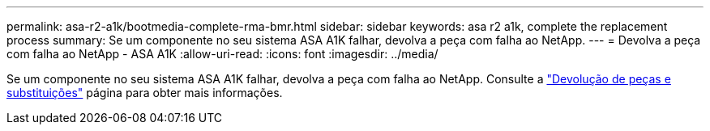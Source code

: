 ---
permalink: asa-r2-a1k/bootmedia-complete-rma-bmr.html 
sidebar: sidebar 
keywords: asa r2 a1k, complete the replacement process 
summary: Se um componente no seu sistema ASA A1K falhar, devolva a peça com falha ao NetApp. 
---
= Devolva a peça com falha ao NetApp - ASA A1K
:allow-uri-read: 
:icons: font
:imagesdir: ../media/


[role="lead"]
Se um componente no seu sistema ASA A1K falhar, devolva a peça com falha ao NetApp. Consulte a https://mysupport.netapp.com/site/info/rma["Devolução de peças e substituições"] página para obter mais informações.

